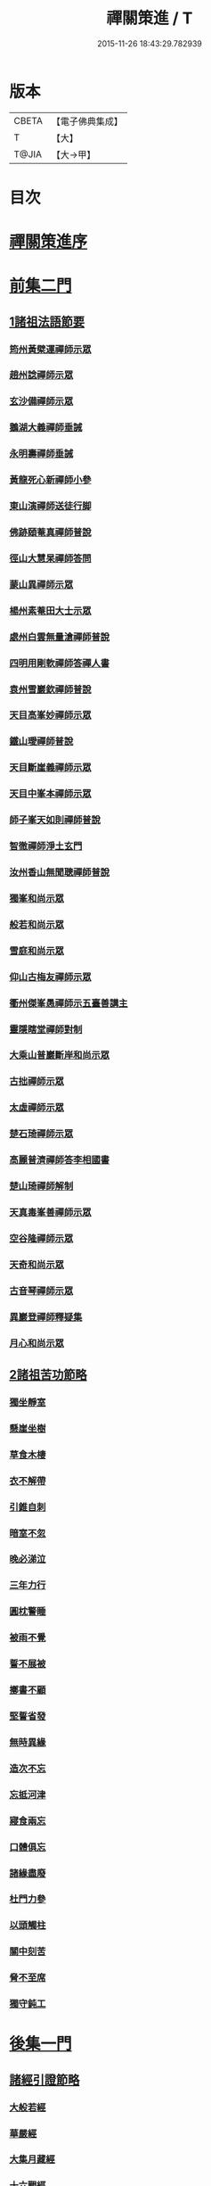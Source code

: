 #+TITLE: 禪關策進 / T
#+DATE: 2015-11-26 18:43:29.782939
* 版本
 |     CBETA|【電子佛典集成】|
 |         T|【大】     |
 |     T@JIA|【大→甲】   |

* 目次
* [[file:KR6q0101_001.txt::001-1097c14][禪關策進序]]
* [[file:KR6q0101_001.txt::1098a9][前集二門]]
** [[file:KR6q0101_001.txt::1098a10][1諸祖法語節要]]
*** [[file:KR6q0101_001.txt::1098a15][筠州黃檗運禪師示眾]]
*** [[file:KR6q0101_001.txt::1098b10][趙州諗禪師示眾]]
*** [[file:KR6q0101_001.txt::1098b14][玄沙備禪師示眾]]
*** [[file:KR6q0101_001.txt::1098b19][鵝湖大義禪師垂誡]]
*** [[file:KR6q0101_001.txt::1098b24][永明壽禪師垂誡]]
*** [[file:KR6q0101_001.txt::1098c3][黃龍死心新禪師小參]]
*** [[file:KR6q0101_001.txt::1098c17][東山演禪師送徒行脚]]
*** [[file:KR6q0101_001.txt::1099a3][佛跡頤菴真禪師普說]]
*** [[file:KR6q0101_001.txt::1099a12][徑山大慧杲禪師答問]]
*** [[file:KR6q0101_001.txt::1099a29][蒙山異禪師示眾]]
*** [[file:KR6q0101_001.txt::1099c27][楊州素菴田大士示眾]]
*** [[file:KR6q0101_001.txt::1100a2][處州白雲無量滄禪師普說]]
*** [[file:KR6q0101_001.txt::1100a8][四明用剛軟禪師答禪人書]]
*** [[file:KR6q0101_001.txt::1100a13][袁州雪巖欽禪師普說]]
*** [[file:KR6q0101_001.txt::1100c11][天目高峯妙禪師示眾]]
*** [[file:KR6q0101_001.txt::1101a26][鐵山璦禪師普說]]
*** [[file:KR6q0101_001.txt::1101c21][天目斷崖義禪師示眾]]
*** [[file:KR6q0101_001.txt::1101c27][天目中峯本禪師示眾]]
*** [[file:KR6q0101_001.txt::1102a23][師子峯天如則禪師普說]]
*** [[file:KR6q0101_001.txt::1102b18][智徹禪師淨土玄門]]
*** [[file:KR6q0101_001.txt::1102b25][汝州香山無聞聰禪師普說]]
*** [[file:KR6q0101_001.txt::1102c26][獨峯和尚示眾]]
*** [[file:KR6q0101_001.txt::1102c29][般若和尚示眾]]
*** [[file:KR6q0101_001.txt::1103a17][雪庭和尚示眾]]
*** [[file:KR6q0101_001.txt::1103a21][仰山古梅友禪師示眾]]
*** [[file:KR6q0101_001.txt::1103b6][衢州傑峯愚禪師示五臺善講主]]
*** [[file:KR6q0101_001.txt::1103b17][靈隱瞎堂禪師對制]]
*** [[file:KR6q0101_001.txt::1103b21][大乘山普巖斷岸和尚示眾]]
*** [[file:KR6q0101_001.txt::1103c6][古拙禪師示眾]]
*** [[file:KR6q0101_001.txt::1103c16][太虛禪師示眾]]
*** [[file:KR6q0101_001.txt::1103c19][楚石琦禪師示眾]]
*** [[file:KR6q0101_001.txt::1104a16][高麗普濟禪師答李相國書]]
*** [[file:KR6q0101_001.txt::1104a26][楚山琦禪師解制]]
*** [[file:KR6q0101_001.txt::1104b13][天真毒峯善禪師示眾]]
*** [[file:KR6q0101_001.txt::1104b25][空谷隆禪師示眾]]
*** [[file:KR6q0101_001.txt::1104c8][天奇和尚示眾]]
*** [[file:KR6q0101_001.txt::1104c22][古音琴禪師示眾]]
*** [[file:KR6q0101_001.txt::1105a3][異巖登禪師釋疑集]]
*** [[file:KR6q0101_001.txt::1105a11][月心和尚示眾]]
** [[file:KR6q0101_001.txt::1105a16][2諸祖苦功節略]]
*** [[file:KR6q0101_001.txt::1105a17][獨坐靜室]]
*** [[file:KR6q0101_001.txt::1105a22][懸崖坐樹]]
*** [[file:KR6q0101_001.txt::1105a26][草食木棲]]
*** [[file:KR6q0101_001.txt::1105b3][衣不解帶]]
*** [[file:KR6q0101_001.txt::1105b7][引錐自刺]]
*** [[file:KR6q0101_001.txt::1105b12][暗室不忽]]
*** [[file:KR6q0101_001.txt::1105b19][晚必涕泣]]
*** [[file:KR6q0101_001.txt::1105b23][三年力行]]
*** [[file:KR6q0101_001.txt::1105b28][圓枕警睡]]
*** [[file:KR6q0101_001.txt::1105c3][被雨不覺]]
*** [[file:KR6q0101_001.txt::1105c6][誓不展被]]
*** [[file:KR6q0101_001.txt::1105c10][擲書不顧]]
*** [[file:KR6q0101_001.txt::1105c13][堅誓省發]]
*** [[file:KR6q0101_001.txt::1105c18][無時異緣]]
*** [[file:KR6q0101_001.txt::1105c23][造次不忘]]
*** [[file:KR6q0101_001.txt::1105c27][忘抵河津]]
*** [[file:KR6q0101_001.txt::1106a4][寢食兩忘]]
*** [[file:KR6q0101_001.txt::1106a9][口體俱忘]]
*** [[file:KR6q0101_001.txt::1106a13][諸緣盡廢]]
*** [[file:KR6q0101_001.txt::1106a20][杜門力參]]
*** [[file:KR6q0101_001.txt::1106a26][以頭觸柱]]
*** [[file:KR6q0101_001.txt::1106b4][關中刻苦]]
*** [[file:KR6q0101_001.txt::1106b12][脅不至席]]
*** [[file:KR6q0101_001.txt::1106b19][獨守鈍工]]
* [[file:KR6q0101_001.txt::1106c4][後集一門]]
** [[file:KR6q0101_001.txt::1106c5][諸經引證節略]]
*** [[file:KR6q0101_001.txt::1106c6][大般若經]]
*** [[file:KR6q0101_001.txt::1106c11][華嚴經]]
*** [[file:KR6q0101_001.txt::1106c17][大集月藏經]]
*** [[file:KR6q0101_001.txt::1106c20][十六觀經]]
*** [[file:KR6q0101_001.txt::1106c22][出曜經]]
*** [[file:KR6q0101_001.txt::1106c28][大灌頂經]]
*** [[file:KR6q0101_001.txt::1107a1][遺教經]]
*** [[file:KR6q0101_001.txt::1107a4][楞嚴經]]
*** [[file:KR6q0101_001.txt::1107a6][彌陀經]]
*** [[file:KR6q0101_001.txt::1107a10][楞伽經]]
*** [[file:KR6q0101_001.txt::1107a14][金剛般若經]]
*** [[file:KR6q0101_001.txt::1107a16][寶積經]]
*** [[file:KR6q0101_001.txt::1107a27][大集經]]
*** [[file:KR6q0101_001.txt::1107b1][念佛三昧經]]
*** [[file:KR6q0101_001.txt::1107b4][自在王菩薩經]]
*** [[file:KR6q0101_001.txt::1107b7][如來智印經]]
*** [[file:KR6q0101_001.txt::1107b9][中阿含經]]
*** [[file:KR6q0101_001.txt::1107b16][雜譬喻經]]
*** [[file:KR6q0101_001.txt::1107b21][雜阿含經]]
*** [[file:KR6q0101_001.txt::1107b29][阿含經]]
*** [[file:KR6q0101_001.txt::1107c4][法集要領經]]
*** [[file:KR6q0101_001.txt::1107c9][無量壽經]]
*** [[file:KR6q0101_001.txt::1107c11][一向出生菩薩經]]
*** [[file:KR6q0101_001.txt::1107c14][寶積正法經]]
*** [[file:KR6q0101_001.txt::1107c17][六度集經]]
*** [[file:KR6q0101_001.txt::1107c20][修行道地經]]
*** [[file:KR6q0101_001.txt::1107c29][菩薩本行經]]
*** [[file:KR6q0101_001.txt::1108a2][彌勒所問經]]
*** [[file:KR6q0101_001.txt::1108a11][文殊般若經]]
*** [[file:KR6q0101_001.txt::1108a15][般舟三昧經]]
*** [[file:KR6q0101_001.txt::1108a20][四十二章經]]
*** [[file:KR6q0101_001.txt::1108b3][觀藥王藥上二菩薩經]]
*** [[file:KR6q0101_001.txt::1108b8][寶雲經]]
*** [[file:KR6q0101_001.txt::1108b11][正法念處經]]
*** [[file:KR6q0101_001.txt::1108b15][阿毘曇集異門足]]
*** [[file:KR6q0101_001.txt::1108b23][瑜伽師地論]]
*** [[file:KR6q0101_001.txt::1108b26][大乘莊嚴經論]]
*** [[file:KR6q0101_001.txt::1108b28][阿毘達磨論]]
*** [[file:KR6q0101_001.txt::1108c4][西域記]]
*** [[file:KR6q0101_001.txt::1108c14][南海寄歸]]
*** [[file:KR6q0101_001.txt::1108c17][法苑珠林]]
*** [[file:KR6q0101_001.txt::1108c20][觀心疏]]
*** [[file:KR6q0101_001.txt::1108c24][永嘉集]]
*** [[file:KR6q0101_001.txt::1108c27][溈山警策]]
*** [[file:KR6q0101_001.txt::1109a3][淨土懺願儀]]
*** [[file:KR6q0101_001.txt::1109a7][法界次第]]
*** [[file:KR6q0101_001.txt::1109a9][心賦]]
* 卷
** [[file:KR6q0101_001.txt][禪關策進 1]]
